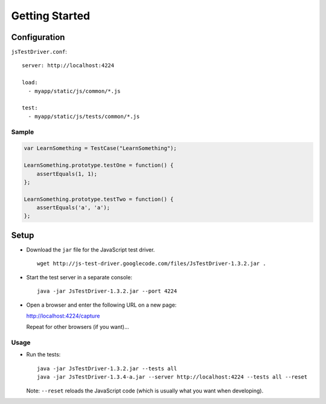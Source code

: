 Getting Started
***************

Configuration
=============

``jsTestDriver.conf``:

::

  server: http://localhost:4224
  
  load:
    - myapp/static/js/common/*.js

  test:
    - myapp/static/js/tests/common/*.js

Sample
------

.. code-block:: javascript

  var LearnSomething = TestCase("LearnSomething");
  
  LearnSomething.prototype.testOne = function() {
      assertEquals(1, 1);
  };
  
  LearnSomething.prototype.testTwo = function() {
      assertEquals('a', 'a');
  };

Setup
=====

- Download the ``jar`` file for the JavaScript test driver.

  ::

    wget http://js-test-driver.googlecode.com/files/JsTestDriver-1.3.2.jar .

- Start the test server in a separate console:

  ::

    java -jar JsTestDriver-1.3.2.jar --port 4224

- Open a browser and enter the following URL on a new page:

  http://localhost:4224/capture

  Repeat for other browsers (if you want)...

Usage
-----

- Run the tests:

  ::

    java -jar JsTestDriver-1.3.2.jar --tests all
    java -jar JsTestDriver-1.3.4-a.jar --server http://localhost:4224 --tests all --reset

  Note: ``--reset`` reloads the JavaScript code (which is usually what you want
  when developing).
